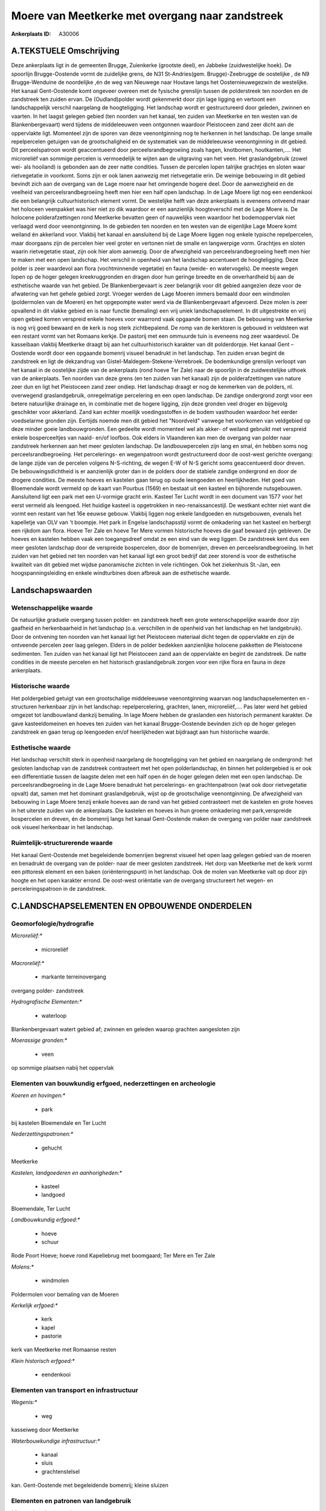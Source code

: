 Moere van Meetkerke met overgang naar zandstreek
================================================

:Ankerplaats ID: A30006




A.TEKSTUELE Omschrijving
------------

Deze ankerplaats ligt in de gemeenten Brugge, Zuienkerke (grootste
deel), en Jabbeke (zuidwestelijke hoek). De spoorlijn Brugge-Oostende
vormt de zuidelijke grens, de N31 St-Andries(gem. Brugge)-Zeebrugge de
oostelijke , de N9 Brugge-Wenduine de noordelijke ,én de weg van
Nieuwege naar Houtave langs het Oosternieuwegezwin de westelijke. Het
kanaal Gent-Oostende komt ongeveer overeen met de fysische grenslijn
tussen de polderstreek ten noorden en de zandstreek ten zuiden ervan. De
(Oudland)polder wordt gekenmerkt door zijn lage ligging en vertoont een
landschappelijk verschil naargelang de hoogteligging. Het landschap
wordt er gestructureerd door geleden, zwinnen en vaarten. In het laagst
gelegen gebied (ten noorden van het kanaal, ten zuiden van Meetkerke en
ten westen van de Blankenbergevaart) werd tijdens de middeleeuwen veen
ontgonnen waardoor Pleistoceen zand zeer dicht aan de oppervlakte ligt.
Momenteel zijn de sporen van deze veenontginning nog te herkennen in het
landschap. De lange smalle repelpercelen getuigen van de
grootschaligheid en de systematiek van de middeleeuwse veenontginning in
dit gebied. Dit perceelspatroon wordt geaccentueerd door
perceelsrandbegroeiing zoals hagen, knotbomen, houtkanten,…. Het
microreliëf van sommige percelen is vermoedelijk te wijten aan de
uitgraving van het veen. Het graslandgebruik (zowel wei- als hooiland)
is gebonden aan de zeer natte condities. Tussen de percelen lopen
talrijke grachtjes en sloten waar rietvegetatie in voorkomt. Soms zijn
er ook lanen aanwezig met rietvegetatie erin. De weinige bebouwing in
dit gebied bevindt zich aan de overgang van de Lage moere naar het
omringende hogere deel. Door de aanwezigheid en de veelheid van
perceelsrandbegroeiing heeft men hier een half open landschap. In de
Lage Moere ligt nog een eendenkooi die een belangrijk cultuurhistorisch
element vormt. De westelijke helft van deze ankerplaats is eveneens
ontveend maar het holoceen veenpakket was hier niet zo dik waardoor er
een aanzienlijk hoogteverschil met de Lage Moere is. De holocene
polderafzettingen rond Meetkerke bevatten geen of nauwelijks veen
waardoor het bodemoppervlak niet verlaagd werd door veenontginning. In
de gebieden ten noorden en ten westen van de eigenlijke Lage Moere komt
weiland én akkerland voor. Vlakbij het kanaal en aansluitend bij de Lage
Moere liggen nog enkele typische repelpercelen, maar doorgaans zijn de
percelen hier veel groter en vertonen niet de smalle en langwerpige
vorm. Grachtjes en sloten waarin rietvegetatie staat, zijn ook hier alom
aanwezig. Door de afwezigheid van perceelsrandbegroeiing heeft men hier
te maken met een open landschap. Het verschil in openheid van het
landschap accentueert de hoogteligging. Deze polder is zeer waardevol
aan flora (vochtminnende vegetatie) en fauna (weide- en watervogels). De
meeste wegen lopen op de hoger gelegen kreekruggronden en dragen door
hun geringe breedte en de onverhardheid bij aan de esthetische waarde
van het gebied. De Blankenbergevaart is zeer belangrijk voor dit gebied
aangezien deze voor de afwatering van het gehele gebied zorgt. Vroeger
werden de Lage Moeren immers bemaald door een windmolen (poldermolen van
de Moeren) en het opgepompte water werd via de Blankenbergevaart
afgevoerd. Deze molen is zeer opvallend in dit vlakke gebied en is naar
functie (bemaling) een vrij uniek landschapselement. In dit uitgestrekte
en vrij open gebied komen verspreid enkele hoeves voor waarrond vaak
opgaande bomen staan. De bebouwing van Meetkerke is nog vrij goed
bewaard en de kerk is nog sterk zichtbepalend. De romp van de kerktoren
is gebouwd in veldsteen wat een restant vormt van het Romaans kerkje. De
pastorij met een ommuurde tuin is eveneens nog zeer waardevol. De
kasseibaan vlakbij Meetkerke draagt bij aan het cultuurhistorisch
karakter van dit polderdorpje. Het kanaal Gent – Oostende wordt door een
opgaande bomenrij visueel benadrukt in het landschap. Ten zuiden ervan
begint de zandstreek en ligt de dekzandrug van
Gistel-Maldegem-Stekene-Verrebroek. De bodemkundige grenslijn verloopt
van het kanaal in de oostelijke zijde van de ankerplaats (rond hoeve Ter
Zale) naar de spoorlijn in de zuidwestelijke uithoek van de ankerplaats.
Ten noorden van deze grens (en ten zuiden van het kanaal) zijn de
polderafzettingen van nature zeer dun en ligt het Pleistoceen zand zeer
ondiep. Het landschap draagt er nog de kenmerken van de polders, nl.
overwegend graslandgebruik, onregelmatige percelering en een open
landschap. De zandige ondergrond zorgt voor een betere natuurlijke
drainage en, in combinatie met de hogere ligging, zijn deze gronden veel
droger en bijgevolg geschikter voor akkerland. Zand kan echter moeilijk
voedingsstoffen in de bodem vasthouden waardoor het eerder voedselarme
gronden zijn. Eertijds noemde men dit gebied het "Noordveld" vanwege het
voorkomen van veldgebied op deze minder goeie landbouwgronden. Een
gedeelte wordt momenteel wel als akker- of weiland gebruikt met
verspreid enkele bosperceeltjes van naald- en/of loofbos. Ook elders in
Vlaanderen kan men de overgang van polder naar zandstreek herkennen aan
het meer gesloten landschap. De landbouwpercelen zijn lang en smal, én
hebben soms nog perceelsrandbegroeiing. Het percelerings- en
wegenpatroon wordt gestructureerd door de oost-west gerichte overgang:
de lange zijde van de percelen volgens N-S-richting, de wegen E-W of N-S
gericht soms geaccentueerd door dreven. De bebouwingsdichtheid is er
aanzienlijk groter dan in de polders door de stabiele zandige ondergrond
en door de drogere condities. De meeste hoeves en kastelen gaan terug op
oude leengoeden en heerlijkheden. Het goed van Bloemendale wordt vermeld
op de kaart van Pourbus (1569) en bestaat uit een kasteel en bijhorende
nutsgebouwen. Aansluitend ligt een park met een U-vormige gracht erin.
Kasteel Ter Lucht wordt in een document van 1577 voor het eerst vermeld
als leengoed. Het huidige kasteel is opgetrokken in
neo-renaissancestijl. De westkant echter niet want die vormt een restant
van het 16e eeuwse gebouw. Vlakbij liggen nog enkele landgoeden en
nutsgebouwen, evenals het kapelletje van OLV van 't boompje. Het park in
Engelse landschapsstijl vormt de omkadering van het kasteel en herbergt
een rijkdom aan flora. Hoeve Ter Zale en hoeve Ter Mere vormen
historische hoeves die gaaf bewaard zijn gebleven. De hoeves en kastelen
hebben vaak een toegangsdreef omdat ze een eind van de weg liggen. De
zandstreek kent dus een meer gesloten landschap door de verspreide
bospercelen, door de bomenrijen, dreven en perceelsrandbegroeiing. In
het zuiden van het gebied net ten noorden van het kanaal ligt een groot
bedrijf dat zeer storend is voor de esthetische kwaliteit van dit gebied
met wijdse panoramische zichten in vele richtingen. Ook het ziekenhuis
St.-Jan, een hoogspanningsleiding en enkele windturbines doen afbreuk
aan de esthetische waarde. 



Landschapswaarden
-----------------


Wetenschappelijke waarde
~~~~~~~~~~~~~~~~~~~~~~~~


De natuurlijke graduele overgang tussen polder- en zandstreek heeft
een grote wetenschappelijke waarde door zijn gaafheid en herkenbaarheid
in het landschap (o.a. verschillen in de openheid van het landschap en
het landgebruik). Door de ontvening ten noorden van het kanaal ligt het
Pleistoceen materiaal dicht tegen de oppervlakte en zijn de ontveende
percelen zeer laag gelegen. Elders in de polder bedekken aanzienlijke
holocene pakketten de Pleistocene sedimenten. Ten zuiden van het kanaal
ligt het Pleistoceen zand aan de oppervlakte en begint de zandstreek. De
natte condities in de meeste percelen en het historisch graslandgebruik
zorgen voor een rijke flora en fauna in deze ankerplaats.

Historische waarde
~~~~~~~~~~~~~~~~~~


Het poldergebied getuigt van een grootschalige middeleeuwse
veenontginning waarvan nog landschapselementen en -structuren herkenbaar
zijn in het landschap: repelpercelering, grachten, lanen,
microreliëf,.... Pas later werd het gebied omgezet tot landbouwland
dankzij bemaling. In lage Moere hebben de graslanden een historisch
permanent karakter. De gave kasteeldomeinen en hoeves ten zuiden van het
kanaal Brugge-Oostende bevinden zich op de hoger gelegen zandstreek en
gaan terug op leengoeden en/of heerlijkheden wat bijdraagt aan hun
historische waarde.

Esthetische waarde
~~~~~~~~~~~~~~~~~~

Het landschap verschilt sterk in openheid
naargelang de hoogteligging van het gebied en naargelang de ondergrond:
het gesloten landschap van de zandstreek contrasteert met het open
polderlandschap, én binnen het poldergebied is er ook een differentiatie
tussen de laagste delen met een half open én de hoger gelegen delen met
een open landschap. De perceelsrandbegroeiing in de Lage Moere benadrukt
het percelerings- en grachtenpatroon (wat ook door rietvegetatie opvalt)
dat, samen met het dominant graslandgebruik, wijst op de grootschalige
veenontginning. De afwezigheid van bebouwing in Lage Moere tenzij enkele
hoeves aan de rand van het gebied contrasteert met de kastelen en grote
hoeves in het uiterste zuiden van de ankerplaats. Die kastelen en hoeves
in hun groene omkadering met park,verspreide bospercelen en dreven, én
de bomenrij langs het kanaal Gent-Oostende maken de overgang van polder
naar zandstreek ook visueel herkenbaar in het landschap.

Ruimtelijk-structurerende waarde
~~~~~~~~~~~~~~~~~~~~~~~~~~~~~~~~

Het kanaal Gent-Oostende met begeleidende bomenrijen begrenst visueel
het open laag gelegen gebied van de moeren en benadrukt de overgang van
de polder- naar de meer gesloten zandstreek. Het dorp van Meetkerke met
de kerk vormt een pittoresk element en een baken (oriënteringspunt) in
het landschap. Ook de molen van Meetkerke valt op door zijn hoogte en
het open karakter errond. De oost-west oriëntatie van de overgang
structureert het wegen- en perceleringspatroon in de zandstreek.



C.LANDSCHAPSELEMENTEN EN OPBOUWENDE ONDERDELEN
--------------------------------------------



Geomorfologie/hydrografie
~~~~~~~~~~~~~~~~~~~~~~~~~


*Microreliëf:**

 * microreliëf


*Macroreliëf:**

 * markante terreinovergang

overgang polder- zandstreek

*Hydrografische Elementen:**

 * waterloop


Blankenbergevaart watert gebied af; zwinnen en geleden waarop
grachten aangesloten zijn

*Moerassige gronden:**

 * veen


op sommige plaatsen nabij het oppervlak

Elementen van bouwkundig erfgoed, nederzettingen en archeologie
~~~~~~~~~~~~~~~~~~~~~~~~~~~~~~~~~~~~~~~~~~~~~~~~~~~~~~~~~~~~~~~

*Koeren en hovingen:**

 * park


bij kastelen Bloemendale en Ter Lucht

*Nederzettingspatronen:**

 * gehucht

Meetkerke

*Kastelen, landgoederen en aanhorigheden:**

 * kasteel
 * landgoed


Bloemendale, Ter Lucht

*Landbouwkundig erfgoed:**

 * hoeve
 * schuur


Rode Poort Hoeve; hoeve rond Kapellebrug met boomgaard; Ter Mere en
Ter Zale

*Molens:**

 * windmolen


Poldermolen voor bemaling van de Moeren

*Kerkelijk erfgoed:**

 * kerk
 * kapel
 * pastorie


kerk van Meetkerke met Romaanse resten

*Klein historisch erfgoed:**

 * eendenkooi



Elementen van transport en infrastructuur
~~~~~~~~~~~~~~~~~~~~~~~~~~~~~~~~~~~~~~~~~

*Wegenis:**

 * weg


kasseiweg door Meetkerke

*Waterbouwkundige infrastructuur:**

 * kanaal
 * sluis
 * grachtenstelsel


kan. Gent-Oostende met begeleidende bomenrij; kleine sluizen

Elementen en patronen van landgebruik
~~~~~~~~~~~~~~~~~~~~~~~~~~~~~~~~~~~~~

*Lijnvormige elementen:**

 * dreef
 * bomenrij
 * houtkant
 * hagen
 * knotbomenrij
 * perceelsrandbegroeiing

dreef: oprijlanen naar gebouwen; perceelsrandbegroeiing vooral in Lage
Moere

*Kunstmatige waters:**

 * poel


veedrinkput

*Topografie:**

 * repelvormig
 * opstrekkend


repelvormig in laagste deel; percelen opstrekkend op dekzandrug

*Historisch stabiel landgebruik:**

 * permanent grasland


No

*Bos:**

 * naald
 * loof


*Bijzondere waterhuishouding:**

 * droogmakerij



Opmerkingen en knelpunten
~~~~~~~~~~~~~~~~~~~~~~~~~


De industriegebouwen nabij de Panneschuurhoeve zijn een serieuze
blikvanger en zijn storend in het landschap. Ook de windturbines en het
ziekenhuis AZ St-Jan ten oosten van de ankerplaats vallen op maar zijn
door hun afstand minder storend. De hoogspanningsleidingen door het
gebied doen afbreuk aan de esthetische en belevingswaarde. Recente
uitbreidingen bij landbouwbedrijven en niet-grondgebonden landbouw (o.a.
glasteelt) doen afbreuk aan de esthetische waarde van het landschap.
